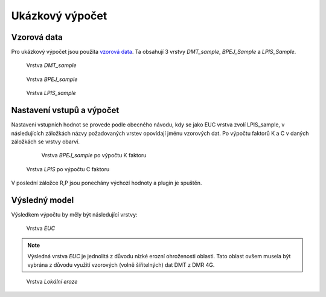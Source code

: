 Ukázkový výpočet
****************

Vzorová data
------------
Pro ukázkový výpočet jsou použita `vzorová data
<https://github.com/ctu-geoforall-lab-projects/bp-novotny-2017/raw/master/sample_data/erosion-sample-data.zip>`_.
Ta obsahují 3 vrstvy `DMT_sample`, `BPEJ_Sample` a `LPIS_Sample`.

.. figure:: images/dmt_layer1.png
   :width: 75%
   
   Vrstva `DMT_sample`
   
.. figure:: images/bpej_layer1.png
   :width: 75%
   
   Vrstva `BPEJ_sample`

.. figure:: images/lpis_layer1.png
   :width: 75%
   
   Vrstva `LPIS_sample`

Nastavení vstupů a výpočet
-----------------
Nastavení vstupních hodnot se provede podle obecného návodu, kdy se jako EUC vrstva zvolí
LPIS_sample, v následujících záložkách názvy požadovaných vrstev opovídají jménu vzorových dat.
Po výpočtu faktorů K a C v daných záložkách se vrstvy obarví.

  .. figure:: images/bpej_layer2.png
   :width: 75%
   
   Vrstva `BPEJ_sample` po výpočtu K faktoru

.. figure:: images/lpis_layer2.png
   :width: 75%
   
   Vrstva `LPIS` po výpočtu C faktoru

V poslední záložce R,P jsou ponechány výchozí hodnoty a plugin je spuštěn.

Výsledný model
-----------------
Výsledkem výpočtu by měly být následující vrstvy:

.. figure:: images/euc_layer.png
   :width: 75%

   Vrstva `EUC`
   
.. note:: Výsledná vrstva `EUC` je jednolitá z důvodu nízké erozní ohroženosti
          oblasti. Tato oblast ovšem musela být vybrána z důvodu využití vzorových
          (volně šiřitelných) dat DMT z DMR 4G.

.. figure:: images/lokalni_eroze_layer.png
   :width: 75%

   Vrstva `Lokální eroze`
